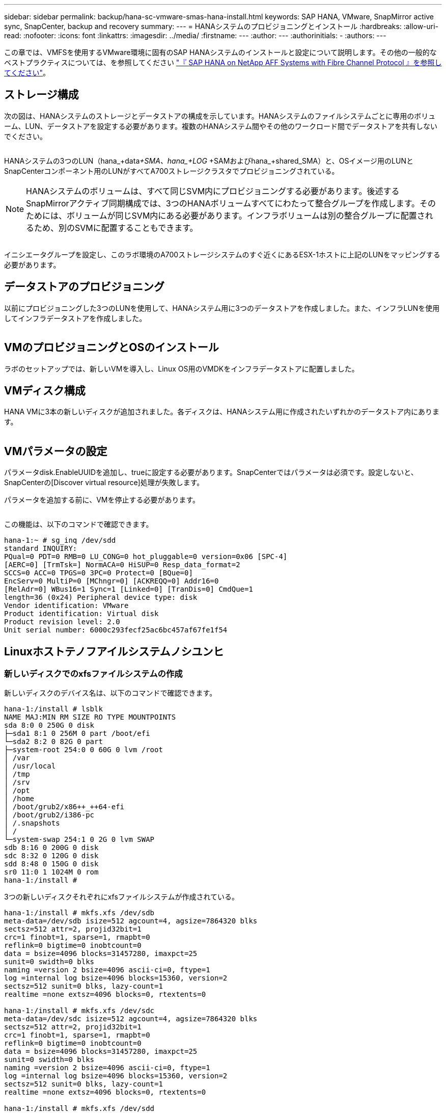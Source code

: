---
sidebar: sidebar 
permalink: backup/hana-sc-vmware-smas-hana-install.html 
keywords: SAP HANA, VMware, SnapMirror active sync, SnapCenter, backup and recovery 
summary:  
---
= HANAシステムのプロビジョニングとインストール
:hardbreaks:
:allow-uri-read: 
:nofooter: 
:icons: font
:linkattrs: 
:imagesdir: ../media/
:firstname: ---
:author: ---
:authorinitials: -
:authors: ---


[role="lead"]
この章では、VMFSを使用するVMware環境に固有のSAP HANAシステムのインストールと設定について説明します。その他の一般的なベストプラクティスについては、を参照してください https://docs.netapp.com/us-en/netapp-solutions-sap/bp/saphana_aff_fc_introduction.html#sap-hana-tailored-data-center-integration["『 SAP HANA on NetApp AFF Systems with Fibre Channel Protocol 』を参照してください"]。



== ストレージ構成

次の図は、HANAシステムのストレージとデータストアの構成を示しています。HANAシステムのファイルシステムごとに専用のボリューム、LUN、データストアを設定する必要があります。複数のHANAシステム間やその他のワークロード間でデータストアを共有しないでください。

image:sc-saphana-vmware-smas-image5.png[""]

HANAシステムの3つのLUN（hana++_+data++_+SMA、hana+++_+LOG +++_+SAMおよびhana++_+shared++++_++SMA）と、OSイメージ用のLUNとSnapCenterコンポーネント用のLUNがすべてA700ストレージクラスタでプロビジョニングされている。


NOTE: HANAシステムのボリュームは、すべて同じSVM内にプロビジョニングする必要があります。後述するSnapMirrorアクティブ同期構成では、3つのHANAボリュームすべてにわたって整合グループを作成します。そのためには、ボリュームが同じSVM内にある必要があります。インフラボリュームは別の整合グループに配置されるため、別のSVMに配置することもできます。

image:sc-saphana-vmware-smas-image6.png[""]

イニシエータグループを設定し、このラボ環境のA700ストレージシステムのすぐ近くにあるESX-1ホストに上記のLUNをマッピングする必要があります。



== データストアのプロビジョニング

以前にプロビジョニングした3つのLUNを使用して、HANAシステム用に3つのデータストアを作成しました。また、インフラLUNを使用してインフラデータストアを作成しました。

image:sc-saphana-vmware-smas-image7.png[""]



== VMのプロビジョニングとOSのインストール

ラボのセットアップでは、新しいVMを導入し、Linux OS用のVMDKをインフラデータストアに配置しました。



== VMディスク構成

HANA VMに3本の新しいディスクが追加されました。各ディスクは、HANAシステム用に作成されたいずれかのデータストア内にあります。

image:sc-saphana-vmware-smas-image8.png[""]



== VMパラメータの設定

パラメータdisk.EnableUUIDを追加し、trueに設定する必要があります。SnapCenterではパラメータは必須です。設定しないと、SnapCenterの[Discover virtual resource]処理が失敗します。

パラメータを追加する前に、VMを停止する必要があります。

image:sc-saphana-vmware-smas-image9.png[""]

この機能は、以下のコマンドで確認できます。

....
hana-1:~ # sg_inq /dev/sdd
standard INQUIRY:
PQual=0 PDT=0 RMB=0 LU_CONG=0 hot_pluggable=0 version=0x06 [SPC-4]
[AERC=0] [TrmTsk=] NormACA=0 HiSUP=0 Resp_data_format=2
SCCS=0 ACC=0 TPGS=0 3PC=0 Protect=0 [BQue=0]
EncServ=0 MultiP=0 [MChngr=0] [ACKREQQ=0] Addr16=0
[RelAdr=0] WBus16=1 Sync=1 [Linked=0] [TranDis=0] CmdQue=1
length=36 (0x24) Peripheral device type: disk
Vendor identification: VMware
Product identification: Virtual disk
Product revision level: 2.0
Unit serial number: 6000c293fecf25ac6bc457af67fe1f54
....


== Linuxホストテノフアイルシステムノシユンヒ



=== 新しいディスクでのxfsファイルシステムの作成

新しいディスクのデバイス名は、以下のコマンドで確認できます。

....
hana-1:/install # lsblk
NAME MAJ:MIN RM SIZE RO TYPE MOUNTPOINTS
sda 8:0 0 250G 0 disk
├─sda1 8:1 0 256M 0 part /boot/efi
└─sda2 8:2 0 82G 0 part
├─system-root 254:0 0 60G 0 lvm /root
│ /var
│ /usr/local
│ /tmp
│ /srv
│ /opt
│ /home
│ /boot/grub2/x86++_++64-efi
│ /boot/grub2/i386-pc
│ /.snapshots
│ /
└─system-swap 254:1 0 2G 0 lvm SWAP
sdb 8:16 0 200G 0 disk
sdc 8:32 0 120G 0 disk
sdd 8:48 0 150G 0 disk
sr0 11:0 1 1024M 0 rom
hana-1:/install #
....
3つの新しいディスクそれぞれにxfsファイルシステムが作成されている。

....
hana-1:/install # mkfs.xfs /dev/sdb
meta-data=/dev/sdb isize=512 agcount=4, agsize=7864320 blks
sectsz=512 attr=2, projid32bit=1
crc=1 finobt=1, sparse=1, rmapbt=0
reflink=0 bigtime=0 inobtcount=0
data = bsize=4096 blocks=31457280, imaxpct=25
sunit=0 swidth=0 blks
naming =version 2 bsize=4096 ascii-ci=0, ftype=1
log =internal log bsize=4096 blocks=15360, version=2
sectsz=512 sunit=0 blks, lazy-count=1
realtime =none extsz=4096 blocks=0, rtextents=0

hana-1:/install # mkfs.xfs /dev/sdc
meta-data=/dev/sdc isize=512 agcount=4, agsize=7864320 blks
sectsz=512 attr=2, projid32bit=1
crc=1 finobt=1, sparse=1, rmapbt=0
reflink=0 bigtime=0 inobtcount=0
data = bsize=4096 blocks=31457280, imaxpct=25
sunit=0 swidth=0 blks
naming =version 2 bsize=4096 ascii-ci=0, ftype=1
log =internal log bsize=4096 blocks=15360, version=2
sectsz=512 sunit=0 blks, lazy-count=1
realtime =none extsz=4096 blocks=0, rtextents=0

hana-1:/install # mkfs.xfs /dev/sdd
meta-data=/dev/sdd isize=512 agcount=4, agsize=9830400 blks
sectsz=512 attr=2, projid32bit=1
crc=1 finobt=1, sparse=1, rmapbt=0
reflink=0 bigtime=0 inobtcount=0
data = bsize=4096 blocks=39321600, imaxpct=25
sunit=0 swidth=0 blks
naming =version 2 bsize=4096 ascii-ci=0, ftype=1
log =internal log bsize=4096 blocks=19200, version=2
sectsz=512 sunit=0 blks, lazy-count=1
realtime =none extsz=4096 blocks=0, rtextents=0
hana-1:/install #
....


=== マウントポイントの作成

....
hana-1:/ # mkdir -p /hana/data/SMA/mnt00001
hana-1:/ # mkdir -p /hana/log/SMA/mnt00001
hana-1:/ # mkdir -p /hana/shared
hana-1:/ # chmod –R 777 /hana/log/SMA
hana-1:/ # chmod –R 777 /hana/data/SMA
hana-1:/ # chmod -R 777 /hana/shared
....


=== /etc/fstabの設定

....
hana-1:/install # cat /etc/fstab
/dev/system/root / btrfs defaults 0 0
/dev/system/root /var btrfs subvol=/@/var 0 0
/dev/system/root /usr/local btrfs subvol=/@/usr/local 0 0
/dev/system/root /tmp btrfs subvol=/@/tmp 0 0
/dev/system/root /srv btrfs subvol=/@/srv 0 0
/dev/system/root /root btrfs subvol=/@/root 0 0
/dev/system/root /opt btrfs subvol=/@/opt 0 0
/dev/system/root /home btrfs subvol=/@/home 0 0
/dev/system/root /boot/grub2/x86_64-efi btrfs subvol=/@/boot/grub2/x86_64-efi 0 0
/dev/system/root /boot/grub2/i386-pc btrfs subvol=/@/boot/grub2/i386-pc 0 0
/dev/system/swap swap swap defaults 0 0
/dev/system/root /.snapshots btrfs subvol=/@/.snapshots 0 0
UUID=2E8C-48E1 /boot/efi vfat utf8 0 2
/dev/sdb /hana/data/SMA/mnt00001 xfs relatime,inode64 0 0
/dev/sdc /hana/log/SMA/mnt00001 xfs relatime,inode64 0 0
/dev/sdd /hana/shared xfs defaults 0 0
hana-1:/install #

hana-1:/install # df -h
Filesystem Size Used Avail Use% Mounted on
devtmpfs 4.0M 8.0K 4.0M 1% /dev
tmpfs 49G 4.0K 49G 1% /dev/shm
tmpfs 13G 26M 13G 1% /run
tmpfs 4.0M 0 4.0M 0% /sys/fs/cgroup
/dev/mapper/system-root 60G 35G 25G 58% /
/dev/mapper/system-root 60G 35G 25G 58% /.snapshots
/dev/mapper/system-root 60G 35G 25G 58% /boot/grub2/i386-pc
/dev/mapper/system-root 60G 35G 25G 58% /boot/grub2/x86_64-efi
/dev/mapper/system-root 60G 35G 25G 58% /home
/dev/mapper/system-root 60G 35G 25G 58% /opt
/dev/mapper/system-root 60G 35G 25G 58% /srv
/dev/mapper/system-root 60G 35G 25G 58% /tmp
/dev/mapper/system-root 60G 35G 25G 58% /usr/local
/dev/mapper/system-root 60G 35G 25G 58% /var
/dev/mapper/system-root 60G 35G 25G 58% /root
/dev/sda1 253M 5.1M 247M 3% /boot/efi
tmpfs 6.3G 56K 6.3G 1% /run/user/0
/dev/sdb 200G 237M 200G 1% /hana/data/SMA/mnt00001
/dev/sdc 120G 155M 120G 1% /hana/log/SMA/mnt00001
/dev/sdd 150G 186M 150G 1% /hana/shared
hana-1:/install #
....


== HANAのインストール

これで、HANAのインストールを実行できます。


NOTE: ここで説明した設定では、OS VMDK上に/usr/sap/smaディレクトリが作成されます。/usr/sap/smaを共有VMDKに格納する必要がある場合は、HANA共有ディスクをパーティショニングして、/usr/sap/smaに別のファイルシステムを提供できます。



== SnapCenterのユーザストアキー

システムデータベースユーザのユーザストアを作成し、SnapCenterで使用する必要があります。通信ポートに応じてHANAインスタンス番号を設定する必要があります。セットアップでは、インスタンス番号「00」が使用されます。

詳細については、を参照してください。 https://docs.netapp.com/us-en/netapp-solutions-sap/backup/saphana-br-scs-snapcenter-resource-specific-configuration-for-sap-hana-database-backups.html#sap-hana-backup-user-and-hdbuserstore-configuration["SAP HANA データベースのバックアップ用の SnapCenter リソース固有の構成"]

....
smaadm@hana-1:/usr/sap/SMA/HDB00> hdbuserstore set SMAKEY hana-1:30013 SNAPCENTER <password>
Operation succeed.
....
接続は、以下のコマンドで確認できます。

....
smaadm@hana-1:/usr/sap/SMA/HDB00> hdbsql -U SMAKEY
Welcome to the SAP HANA Database interactive terminal.
Type: \h for help with commands
\q to quit
hdbsql SYSTEMDB=> exit
smaadm@hana-1:/usr/sap/SMA/HDB00
....